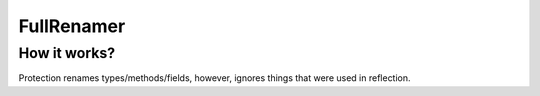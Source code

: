 FullRenamer
===========

How it works?
-------------
Protection renames types/methods/fields, however, ignores things that were used in reflection.
